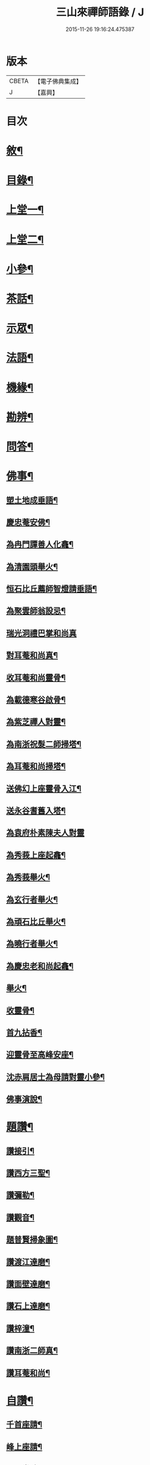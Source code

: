 #+TITLE: 三山來禪師語錄 / J
#+DATE: 2015-11-26 19:16:24.475387
* 版本
 |     CBETA|【電子佛典集成】|
 |         J|【嘉興】    |

* 目次
* [[file:KR6q0454_001.txt::001-0691a2][敘¶]]
* [[file:KR6q0454_001.txt::0691c2][目錄¶]]
* [[file:KR6q0454_001.txt::0692b4][上堂一¶]]
* [[file:KR6q0454_002.txt::002-0696a4][上堂二¶]]
* [[file:KR6q0454_003.txt::003-0699c4][小參¶]]
* [[file:KR6q0454_003.txt::0702b2][茶話¶]]
* [[file:KR6q0454_004.txt::004-0703b4][示眾¶]]
* [[file:KR6q0454_004.txt::0705b6][法語¶]]
* [[file:KR6q0454_005.txt::005-0707c4][機緣¶]]
* [[file:KR6q0454_005.txt::0708b30][勘辨¶]]
* [[file:KR6q0454_005.txt::0709c4][問答¶]]
* [[file:KR6q0454_006.txt::006-0711b4][佛事¶]]
** [[file:KR6q0454_006.txt::006-0711b5][塑土地成垂語¶]]
** [[file:KR6q0454_006.txt::006-0711b9][慶忠菴安佛¶]]
** [[file:KR6q0454_006.txt::006-0711b15][為冉門譚善人化龕¶]]
** [[file:KR6q0454_006.txt::006-0711b19][為清園頭舉火¶]]
** [[file:KR6q0454_006.txt::006-0711b22][恒石比丘薦師智燈請垂語¶]]
** [[file:KR6q0454_006.txt::006-0711b29][為聚雲師翁設忌¶]]
** [[file:KR6q0454_006.txt::006-0711b30][瑞光洞禮巴掌和尚真]]
** [[file:KR6q0454_006.txt::0711c4][對耳菴和尚真¶]]
** [[file:KR6q0454_006.txt::0711c10][收耳菴和尚靈骨¶]]
** [[file:KR6q0454_006.txt::0711c19][為載德寒谷啟骨¶]]
** [[file:KR6q0454_006.txt::0712a10][為紫芝禪人對靈¶]]
** [[file:KR6q0454_006.txt::0712a14][為南浙祝髮二師掃塔¶]]
** [[file:KR6q0454_006.txt::0712a18][為耳菴和尚掃塔¶]]
** [[file:KR6q0454_006.txt::0712a21][送佛幻上座靈骨入江¶]]
** [[file:KR6q0454_006.txt::0712a26][送永谷耆舊入塔¶]]
** [[file:KR6q0454_006.txt::0712a30][為袁府朴素陳夫人對靈]]
** [[file:KR6q0454_006.txt::0712b8][為秀莪上座起龕¶]]
** [[file:KR6q0454_006.txt::0712b11][為秀莪舉火¶]]
** [[file:KR6q0454_006.txt::0712b18][為玄行者舉火¶]]
** [[file:KR6q0454_006.txt::0712b21][為頑石比丘舉火¶]]
** [[file:KR6q0454_006.txt::0712b25][為曉行者舉火¶]]
** [[file:KR6q0454_006.txt::0712b28][為慶忠老和尚起龕¶]]
** [[file:KR6q0454_006.txt::0712c3][舉火¶]]
** [[file:KR6q0454_006.txt::0712c10][收靈骨¶]]
** [[file:KR6q0454_006.txt::0712c14][首九拈香¶]]
** [[file:KR6q0454_006.txt::0712c20][迎靈骨至高峰安座¶]]
** [[file:KR6q0454_006.txt::0712c24][沈赤肩居士為母請對靈小參¶]]
** [[file:KR6q0454_006.txt::0713a3][佛事演說¶]]
* [[file:KR6q0454_006.txt::0713b11][題讚¶]]
** [[file:KR6q0454_006.txt::0713b12][讚接引¶]]
** [[file:KR6q0454_006.txt::0713b19][讚西方三聖¶]]
** [[file:KR6q0454_006.txt::0713b23][讚彌勒¶]]
** [[file:KR6q0454_006.txt::0713c3][讚觀音¶]]
** [[file:KR6q0454_006.txt::0713c14][題普賢掃象圖¶]]
** [[file:KR6q0454_006.txt::0713c17][讚渡江達磨¶]]
** [[file:KR6q0454_006.txt::0714a2][讚面壁達磨¶]]
** [[file:KR6q0454_006.txt::0714a14][讚石上達磨¶]]
** [[file:KR6q0454_006.txt::0714a22][讚梓潼¶]]
** [[file:KR6q0454_006.txt::0714a25][讚南浙二師真¶]]
** [[file:KR6q0454_006.txt::0714a28][讚耳菴和尚¶]]
* [[file:KR6q0454_006.txt::0714b2][自讚¶]]
** [[file:KR6q0454_006.txt::0714b3][千首座請¶]]
** [[file:KR6q0454_006.txt::0714b7][峰上座請¶]]
** [[file:KR6q0454_006.txt::0714b11][言西堂請¶]]
** [[file:KR6q0454_006.txt::0714b14][玉維那請¶]]
** [[file:KR6q0454_006.txt::0714b17][南行者請¶]]
** [[file:KR6q0454_006.txt::0714b20][覺學人請¶]]
** [[file:KR6q0454_006.txt::0714b24][脈學人請¶]]
** [[file:KR6q0454_006.txt::0714b27][笑監院請¶]]
** [[file:KR6q0454_006.txt::0714b30][戒闍黎請¶]]
** [[file:KR6q0454_006.txt::0714c5][雪上座請¶]]
** [[file:KR6q0454_006.txt::0714c9][瑞上座請¶]]
** [[file:KR6q0454_006.txt::0714c14][影化主請¶]]
** [[file:KR6q0454_006.txt::0714c18][正監院請¶]]
** [[file:KR6q0454_006.txt::0714c22][蘊沙彌請¶]]
** [[file:KR6q0454_006.txt::0714c25][瑞雲陳居士請¶]]
** [[file:KR6q0454_006.txt::0714c29][存禪人請¶]]
** [[file:KR6q0454_006.txt::0715a2][松禪人請¶]]
** [[file:KR6q0454_006.txt::0715a6][垣監院請¶]]
** [[file:KR6q0454_006.txt::0715a10][惺書記請¶]]
* [[file:KR6q0454_006.txt::0715a14][南浙二師塔銘¶]]
* [[file:KR6q0454_007.txt::007-0715c4][五宗頌¶]]
** [[file:KR6q0454_007.txt::007-0715c4][臨濟宗]]
** [[file:KR6q0454_007.txt::0716c11][曹洞宗]]
** [[file:KR6q0454_007.txt::0718a4][溈仰宗]]
** [[file:KR6q0454_007.txt::0718b11][雲門宗]]
** [[file:KR6q0454_007.txt::0719a19][法眼宗]]
* [[file:KR6q0454_008.txt::008-0719c4][宗統頌¶]]
** [[file:KR6q0454_008.txt::008-0719c5][南嶽第一世¶]]
** [[file:KR6q0454_008.txt::008-0719c15][南嶽第二世¶]]
** [[file:KR6q0454_008.txt::0720a2][南嶽第三世¶]]
** [[file:KR6q0454_008.txt::0720a11][南嶽第四世¶]]
** [[file:KR6q0454_008.txt::0720a24][南嶽第五世¶]]
** [[file:KR6q0454_008.txt::0720b2][南嶽第六世¶]]
** [[file:KR6q0454_008.txt::0720b13][南嶽第七世¶]]
** [[file:KR6q0454_008.txt::0720b18][南嶽第八世¶]]
** [[file:KR6q0454_008.txt::0720b24][南嶽第九世¶]]
** [[file:KR6q0454_008.txt::0720b30][南嶽第十世¶]]
** [[file:KR6q0454_008.txt::0720c7][南嶽第十一世¶]]
** [[file:KR6q0454_008.txt::0720c16][南嶽第十二世¶]]
** [[file:KR6q0454_008.txt::0720c27][南嶽第十三世¶]]
** [[file:KR6q0454_008.txt::0721a7][南嶽第十四世¶]]
** [[file:KR6q0454_008.txt::0721a14][南嶽第十五世¶]]
** [[file:KR6q0454_008.txt::0721a28][南嶽第十六世¶]]
** [[file:KR6q0454_008.txt::0721b11][南嶽第十七世¶]]
** [[file:KR6q0454_008.txt::0721b25][南嶽第十八世¶]]
** [[file:KR6q0454_008.txt::0721c4][南嶽第十九世¶]]
** [[file:KR6q0454_008.txt::0721c16][南嶽第二十世¶]]
** [[file:KR6q0454_008.txt::0721c24][南嶽第二十一世¶]]
** [[file:KR6q0454_008.txt::0722a5][南嶽第二十二世¶]]
** [[file:KR6q0454_008.txt::0722a17][南嶽第二十三世¶]]
** [[file:KR6q0454_008.txt::0722a27][南嶽第二十四世¶]]
** [[file:KR6q0454_008.txt::0722b7][南嶽第二十五世¶]]
** [[file:KR6q0454_008.txt::0722b17][南嶽第二十六世¶]]
** [[file:KR6q0454_008.txt::0722b27][南嶽第二十七世¶]]
** [[file:KR6q0454_008.txt::0722c7][南嶽第二十八世¶]]
** [[file:KR6q0454_008.txt::0722c18][南嶽第二十九世¶]]
** [[file:KR6q0454_008.txt::0723a14][南嶽第三十世¶]]
* [[file:KR6q0454_009.txt::009-0723c1][頌古]]
** [[file:KR6q0454_009.txt::009-0723c2][自敘¶]]
** [[file:KR6q0454_009.txt::009-0723c21][頌古一]]
*** [[file:KR6q0454_009.txt::009-0723c22][目錄¶]]
*** [[file:KR6q0454_009.txt::0724b4][頌古¶]]
** [[file:KR6q0454_010.txt::010-0728b1][頌古二]]
*** [[file:KR6q0454_010.txt::010-0728b2][目錄¶]]
*** [[file:KR6q0454_010.txt::0728c4][頌古¶]]
** [[file:KR6q0454_011.txt::011-0733a4][頌古三¶]]
** [[file:KR6q0454_012.txt::012-0737b1][頌古四]]
*** [[file:KR6q0454_012.txt::012-0737b2][目錄¶]]
*** [[file:KR6q0454_012.txt::0737c4][頌古¶]]
* [[file:KR6q0454_013.txt::013-0742a4][書問¶]]
** [[file:KR6q0454_013.txt::013-0742a5][與袁寶善居士¶]]
** [[file:KR6q0454_013.txt::013-0742a15][寄惟一范道人¶]]
** [[file:KR6q0454_013.txt::013-0742a20][寄祗園禪人¶]]
** [[file:KR6q0454_013.txt::013-0742a25][復楊文波居士¶]]
** [[file:KR6q0454_013.txt::0742b9][與惺世道人¶]]
** [[file:KR6q0454_013.txt::0742b17][復眉山和尚¶]]
** [[file:KR6q0454_013.txt::0742c12][與墻禹九¶]]
** [[file:KR6q0454_013.txt::0742c15][寄何乾行¶]]
** [[file:KR6q0454_013.txt::0742c21][復田平沙¶]]
** [[file:KR6q0454_013.txt::0742c25][復王一喝¶]]
** [[file:KR6q0454_013.txt::0742c29][復董文學¶]]
** [[file:KR6q0454_013.txt::0743a7][附來書¶]]
** [[file:KR6q0454_013.txt::0743a11][與王含輝¶]]
** [[file:KR6q0454_013.txt::0743a15][寄千夫上座¶]]
** [[file:KR6q0454_013.txt::0743a19][寄一指鏡輪兩侄¶]]
** [[file:KR6q0454_013.txt::0743b3][寄無言上座¶]]
** [[file:KR6q0454_013.txt::0743b7][與涂惺惺空夢¶]]
** [[file:KR6q0454_013.txt::0743b11][與陳像如¶]]
** [[file:KR6q0454_013.txt::0743b15][寄惺若禪人¶]]
** [[file:KR6q0454_013.txt::0743b20][寄還素禪人¶]]
** [[file:KR6q0454_013.txt::0743b24][復袁寶善¶]]
** [[file:KR6q0454_013.txt::0743b28][與曾舜聘¶]]
** [[file:KR6q0454_013.txt::0743c3][寄正因比丘¶]]
** [[file:KR6q0454_013.txt::0743c8][復冉西賡¶]]
** [[file:KR6q0454_013.txt::0743c15][與譚養元爵臺¶]]
** [[file:KR6q0454_013.txt::0744b20][與黃皋思¶]]
** [[file:KR6q0454_013.txt::0744b25][與袁寶善¶]]
** [[file:KR6q0454_013.txt::0744b28][復無言上座¶]]
** [[file:KR6q0454_013.txt::0744c2][上復慶忠老人¶]]
** [[file:KR6q0454_013.txt::0744c13][與般若和尚¶]]
** [[file:KR6q0454_013.txt::0744c17][與林覲伯¶]]
* [[file:KR6q0454_013.txt::0744c22][行實¶]]
* [[file:KR6q0454_014.txt::014-0746a4][雜偈¶]]
** [[file:KR6q0454_014.txt::014-0746a5][法身偈¶]]
** [[file:KR6q0454_014.txt::014-0746a8][向上偈¶]]
** [[file:KR6q0454_014.txt::014-0746a11][示吳居士燈籠偈¶]]
** [[file:KR6q0454_014.txt::014-0746a14][示寶善居士¶]]
** [[file:KR6q0454_014.txt::014-0746a17][示一齋大德¶]]
** [[file:KR6q0454_014.txt::014-0746a20][示幻脩禪人¶]]
** [[file:KR6q0454_014.txt::014-0746a23][示獨存禪人¶]]
** [[file:KR6q0454_014.txt::014-0746a26][示笑梅禪人¶]]
** [[file:KR6q0454_014.txt::014-0746a29][示武居士¶]]
** [[file:KR6q0454_014.txt::0746b2][示譚居士¶]]
** [[file:KR6q0454_014.txt::0746b5][示碧波禪人¶]]
** [[file:KR6q0454_014.txt::0746b8][示默識禪人¶]]
** [[file:KR6q0454_014.txt::0746b11][示穎如禪人¶]]
** [[file:KR6q0454_014.txt::0746b14][示蘿菴禪人¶]]
** [[file:KR6q0454_014.txt::0746b17][示徹微禪人¶]]
** [[file:KR6q0454_014.txt::0746b20][示鏡空禪人¶]]
** [[file:KR6q0454_014.txt::0746b23][示松影禪人¶]]
** [[file:KR6q0454_014.txt::0746b26][示野水禪人¶]]
** [[file:KR6q0454_014.txt::0746b29][示隱居禪人¶]]
** [[file:KR6q0454_014.txt::0746c2][示惟一道人¶]]
** [[file:KR6q0454_014.txt::0746c5][示悟玄道人¶]]
** [[file:KR6q0454_014.txt::0746c8][雪後晤炳如禪人¶]]
** [[file:KR6q0454_014.txt::0746c11][示悟初沙彌¶]]
** [[file:KR6q0454_014.txt::0746c14][示林月禪人¶]]
** [[file:KR6q0454_014.txt::0746c17][示群石禪人¶]]
** [[file:KR6q0454_014.txt::0746c20][示雲壑禪人¶]]
** [[file:KR6q0454_014.txt::0746c23][示秀峰大德¶]]
** [[file:KR6q0454_014.txt::0746c26][示雲窩靜主¶]]
** [[file:KR6q0454_014.txt::0746c29][示遊山道人¶]]
** [[file:KR6q0454_014.txt::0747a2][示瑞雪禪人¶]]
** [[file:KR6q0454_014.txt::0747a5][示雲丘道士¶]]
** [[file:KR6q0454_014.txt::0747a8][示補衲老僧¶]]
** [[file:KR6q0454_014.txt::0747a11][雪中過伏虎庵隨行行者請偈¶]]
** [[file:KR6q0454_014.txt::0747a14][到伏虎庵再示¶]]
** [[file:KR6q0454_014.txt::0747a17][贈一喝居士¶]]
** [[file:KR6q0454_014.txt::0747a20][拈偈壽禪悅居士¶]]
** [[file:KR6q0454_014.txt::0747a23][贈磐石主人¶]]
** [[file:KR6q0454_014.txt::0747a26][冬至日拈偈¶]]
** [[file:KR6q0454_014.txt::0747a29][寓雲嵒洞偶拈¶]]
** [[file:KR6q0454_014.txt::0747b6][寄汾陽和尚¶]]
** [[file:KR6q0454_014.txt::0747b16][高峰閒詠¶]]
** [[file:KR6q0454_014.txt::0747b28][學人募衣偈¶]]
** [[file:KR6q0454_014.txt::0747c5][寄寶聖諸弟侄¶]]
** [[file:KR6q0454_014.txt::0747c19][寄草堂和尚¶]]
** [[file:KR6q0454_014.txt::0747c25][畫蘭¶]]
** [[file:KR6q0454_014.txt::0747c28][畫牡丹¶]]
** [[file:KR6q0454_014.txt::0747c30][冉西庚持扇請偈]]
** [[file:KR6q0454_014.txt::0748a4][畫軸¶]]
** [[file:KR6q0454_014.txt::0748a7][示性常念佛脩行偈¶]]
** [[file:KR6q0454_014.txt::0748a10][魚池¶]]
** [[file:KR6q0454_014.txt::0748a13][觀鵲移巢感賦¶]]
** [[file:KR6q0454_014.txt::0748a15][釋免感偈¶]]
** [[file:KR6q0454_014.txt::0748a19][雞鳴感偈六首¶]]
** [[file:KR6q0454_014.txt::0748b2][晚眺拈偈¶]]
** [[file:KR6q0454_014.txt::0748b5][示看經偈¶]]
** [[file:KR6q0454_014.txt::0748b8][示念佛偈¶]]
** [[file:KR6q0454_014.txt::0748b11][示打坐偈¶]]
** [[file:KR6q0454_014.txt::0748b14][示參禪偈¶]]
** [[file:KR6q0454_014.txt::0748b17][示止靜偈¶]]
** [[file:KR6q0454_014.txt::0748b20][示放參¶]]
** [[file:KR6q0454_014.txt::0748b23][示經行偈¶]]
* [[file:KR6q0454_014.txt::0748b26][石龍吟¶]]
* [[file:KR6q0454_014.txt::0749a30][閒僧念佛歌]]
* [[file:KR6q0454_015.txt::015-0750a4][雜述¶]]
** [[file:KR6q0454_015.txt::015-0750a5][拈三身說¶]]
** [[file:KR6q0454_015.txt::015-0750a29][拈四智說¶]]
** [[file:KR6q0454_015.txt::0751b5][募建高峰禪院引¶]]
** [[file:KR6q0454_015.txt::0751b15][盂蘭會引¶]]
** [[file:KR6q0454_015.txt::0751b26][心一禪人募建庵引¶]]
** [[file:KR6q0454_015.txt::0751c11][募安眾引¶]]
** [[file:KR6q0454_015.txt::0751c16][重脩福田寺疏¶]]
** [[file:KR6q0454_015.txt::0752a12][脩萬松山天臺寺引¶]]
** [[file:KR6q0454_015.txt::0752a25][補脩觀音殿引¶]]
** [[file:KR6q0454_015.txt::0752b7][重脩古剎引¶]]
** [[file:KR6q0454_015.txt::0752b15][高峰禪院垂誡文¶]]
** [[file:KR6q0454_015.txt::0752c8][袁寶善居士頌古序¶]]
** [[file:KR6q0454_015.txt::0752c18][偶拈¶]]
** [[file:KR6q0454_015.txt::0752c20][雪後¶]]
** [[file:KR6q0454_015.txt::0752c22][晚眺¶]]
** [[file:KR6q0454_015.txt::0752c24][山居¶]]
** [[file:KR6q0454_015.txt::0752c26][雪中¶]]
** [[file:KR6q0454_015.txt::0752c28][邸寓懷戒欺兄¶]]
** [[file:KR6q0454_015.txt::0752c30][靜觀洞¶]]
** [[file:KR6q0454_015.txt::0753a3][唐嵒志¶]]
** [[file:KR6q0454_015.txt::0753a6][觀音渡¶]]
** [[file:KR6q0454_015.txt::0753a9][城頭別舍¶]]
** [[file:KR6q0454_015.txt::0753a12][送彭藎卿之渝州¶]]
** [[file:KR6q0454_015.txt::0753a15][春日閱宗明誅病語感賦十首¶]]
** [[file:KR6q0454_015.txt::0753b15][月夜觀漲¶]]
** [[file:KR6q0454_015.txt::0753b18][遊雙峰¶]]
** [[file:KR6q0454_015.txt::0753b21][偕野雲師弟如雲安¶]]
** [[file:KR6q0454_015.txt::0753b24][次韻復方仲魯¶]]
** [[file:KR6q0454_015.txt::0753b28][季秋別耳庵和尚¶]]
** [[file:KR6q0454_015.txt::0753c2][贈髻庵居士住貓山¶]]
** [[file:KR6q0454_015.txt::0753c6][黃登雲過梁感賦用贈¶]]
** [[file:KR6q0454_015.txt::0753c10][贈楊連城¶]]
** [[file:KR6q0454_015.txt::0753c14][冬日懷金碧玉¶]]
** [[file:KR6q0454_015.txt::0753c18][遊石寶歸寄林覲伯¶]]
** [[file:KR6q0454_015.txt::0753c22][竹庵值周望公索新詩題贈¶]]
* [[file:KR6q0454_016.txt::016-0754a3][住浙江嘉興府天寧禪院]]
** [[file:KR6q0454_016.txt::016-0754a3][語錄]]
** [[file:KR6q0454_016.txt::0754c4][附嘉興諸縉紳請啟¶]]
** [[file:KR6q0454_016.txt::0754c30][答諸縉紳啟¶]]
** [[file:KR6q0454_016.txt::0755a25][附嘉興天寧諸耆德請啟¶]]
** [[file:KR6q0454_016.txt::0755b10][答諸耆德啟¶]]
** [[file:KR6q0454_016.txt::0755b28][茶話¶]]
** [[file:KR6q0454_016.txt::0755c8][為錢府誥封高太宜人對靈小參¶]]
** [[file:KR6q0454_016.txt::0755c17][為嚴𨍏轢居士對靈¶]]
** [[file:KR6q0454_016.txt::0755c20][文水禪人請讚彌勒¶]]
** [[file:KR6q0454_016.txt::0755c24][讚慶忠老和尚¶]]
** [[file:KR6q0454_016.txt::0755c30][芮居士請題壽松¶]]
** [[file:KR6q0454_016.txt::0756a8][讚布袋和尚¶]]
** [[file:KR6q0454_016.txt::0756a12][登千佛閣二絕¶]]
** [[file:KR6q0454_016.txt::0756a18][題畫菊¶]]
** [[file:KR6q0454_016.txt::0756a21][示明齊字鋤雲¶]]
** [[file:KR6q0454_016.txt::0756a24][題韻石比丘壽松圖¶]]
** [[file:KR6q0454_016.txt::0756a28][示齊東白¶]]
** [[file:KR6q0454_016.txt::0756a30][聞鐘二絕]]
** [[file:KR6q0454_016.txt::0756b7][為朱葵石先生題夢葵化石圖¶]]
** [[file:KR6q0454_016.txt::0756b30][機緣¶]]
** [[file:KR6q0454_016.txt::0756c16][題陳如愚行樂圖¶]]
** [[file:KR6q0454_016.txt::0756c20][題可權禪人小像¶]]
** [[file:KR6q0454_016.txt::0756c23][佛乘禪人請讚觀音¶]]
** [[file:KR6q0454_016.txt::0756c27][偶詠二首¶]]
** [[file:KR6q0454_016.txt::0757a3][夜坐二首¶]]
** [[file:KR6q0454_016.txt::0757a9][慶忠先師遺命分舍利於高峰…¶]]
** [[file:KR6q0454_016.txt::0757a18][與朱葵石居士¶]]
** [[file:KR6q0454_016.txt::0757b4][題讚¶]]
*** [[file:KR6q0454_016.txt::0757b5][書鐵門限冊首¶]]
*** [[file:KR6q0454_016.txt::0757b13][讚達磨¶]]
*** [[file:KR6q0454_016.txt::0757b17][題連城耆宿小影¶]]
*** [[file:KR6q0454_016.txt::0757b21][題俞右吉居士行樂圖¶]]
*** [[file:KR6q0454_016.txt::0757b25][題金天木居士金剛忍字跋¶]]
* 卷
** [[file:KR6q0454_001.txt][三山來禪師語錄 1]]
** [[file:KR6q0454_002.txt][三山來禪師語錄 2]]
** [[file:KR6q0454_003.txt][三山來禪師語錄 3]]
** [[file:KR6q0454_004.txt][三山來禪師語錄 4]]
** [[file:KR6q0454_005.txt][三山來禪師語錄 5]]
** [[file:KR6q0454_006.txt][三山來禪師語錄 6]]
** [[file:KR6q0454_007.txt][三山來禪師語錄 7]]
** [[file:KR6q0454_008.txt][三山來禪師語錄 8]]
** [[file:KR6q0454_009.txt][三山來禪師語錄 9]]
** [[file:KR6q0454_010.txt][三山來禪師語錄 10]]
** [[file:KR6q0454_011.txt][三山來禪師語錄 11]]
** [[file:KR6q0454_012.txt][三山來禪師語錄 12]]
** [[file:KR6q0454_013.txt][三山來禪師語錄 13]]
** [[file:KR6q0454_014.txt][三山來禪師語錄 14]]
** [[file:KR6q0454_015.txt][三山來禪師語錄 15]]
** [[file:KR6q0454_016.txt][三山來禪師語錄 16]]
